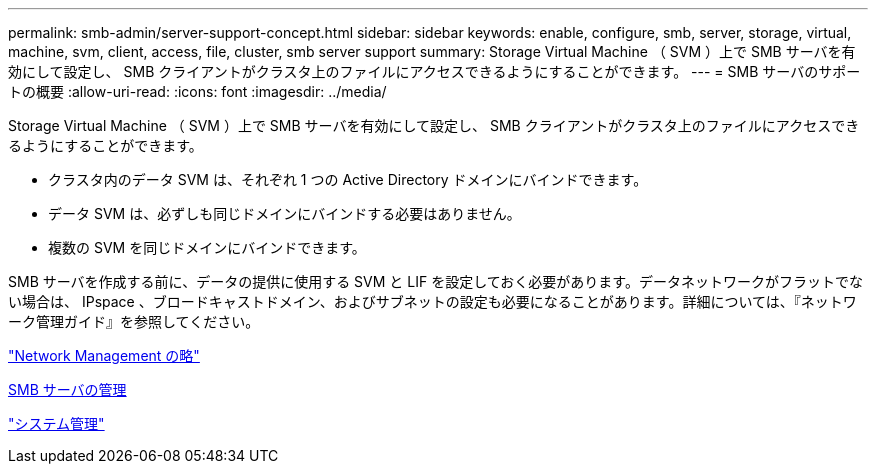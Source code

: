 ---
permalink: smb-admin/server-support-concept.html 
sidebar: sidebar 
keywords: enable, configure, smb, server, storage, virtual, machine, svm, client, access, file, cluster, smb server support 
summary: Storage Virtual Machine （ SVM ）上で SMB サーバを有効にして設定し、 SMB クライアントがクラスタ上のファイルにアクセスできるようにすることができます。 
---
= SMB サーバのサポートの概要
:allow-uri-read: 
:icons: font
:imagesdir: ../media/


[role="lead"]
Storage Virtual Machine （ SVM ）上で SMB サーバを有効にして設定し、 SMB クライアントがクラスタ上のファイルにアクセスできるようにすることができます。

* クラスタ内のデータ SVM は、それぞれ 1 つの Active Directory ドメインにバインドできます。
* データ SVM は、必ずしも同じドメインにバインドする必要はありません。
* 複数の SVM を同じドメインにバインドできます。


SMB サーバを作成する前に、データの提供に使用する SVM と LIF を設定しておく必要があります。データネットワークがフラットでない場合は、 IPspace 、ブロードキャストドメイン、およびサブネットの設定も必要になることがあります。詳細については、『ネットワーク管理ガイド』を参照してください。

link:../networking/index.html["Network Management の略"]

xref:manage-servers-concept.adoc[SMB サーバの管理]

link:../system-admin/index.html["システム管理"]
